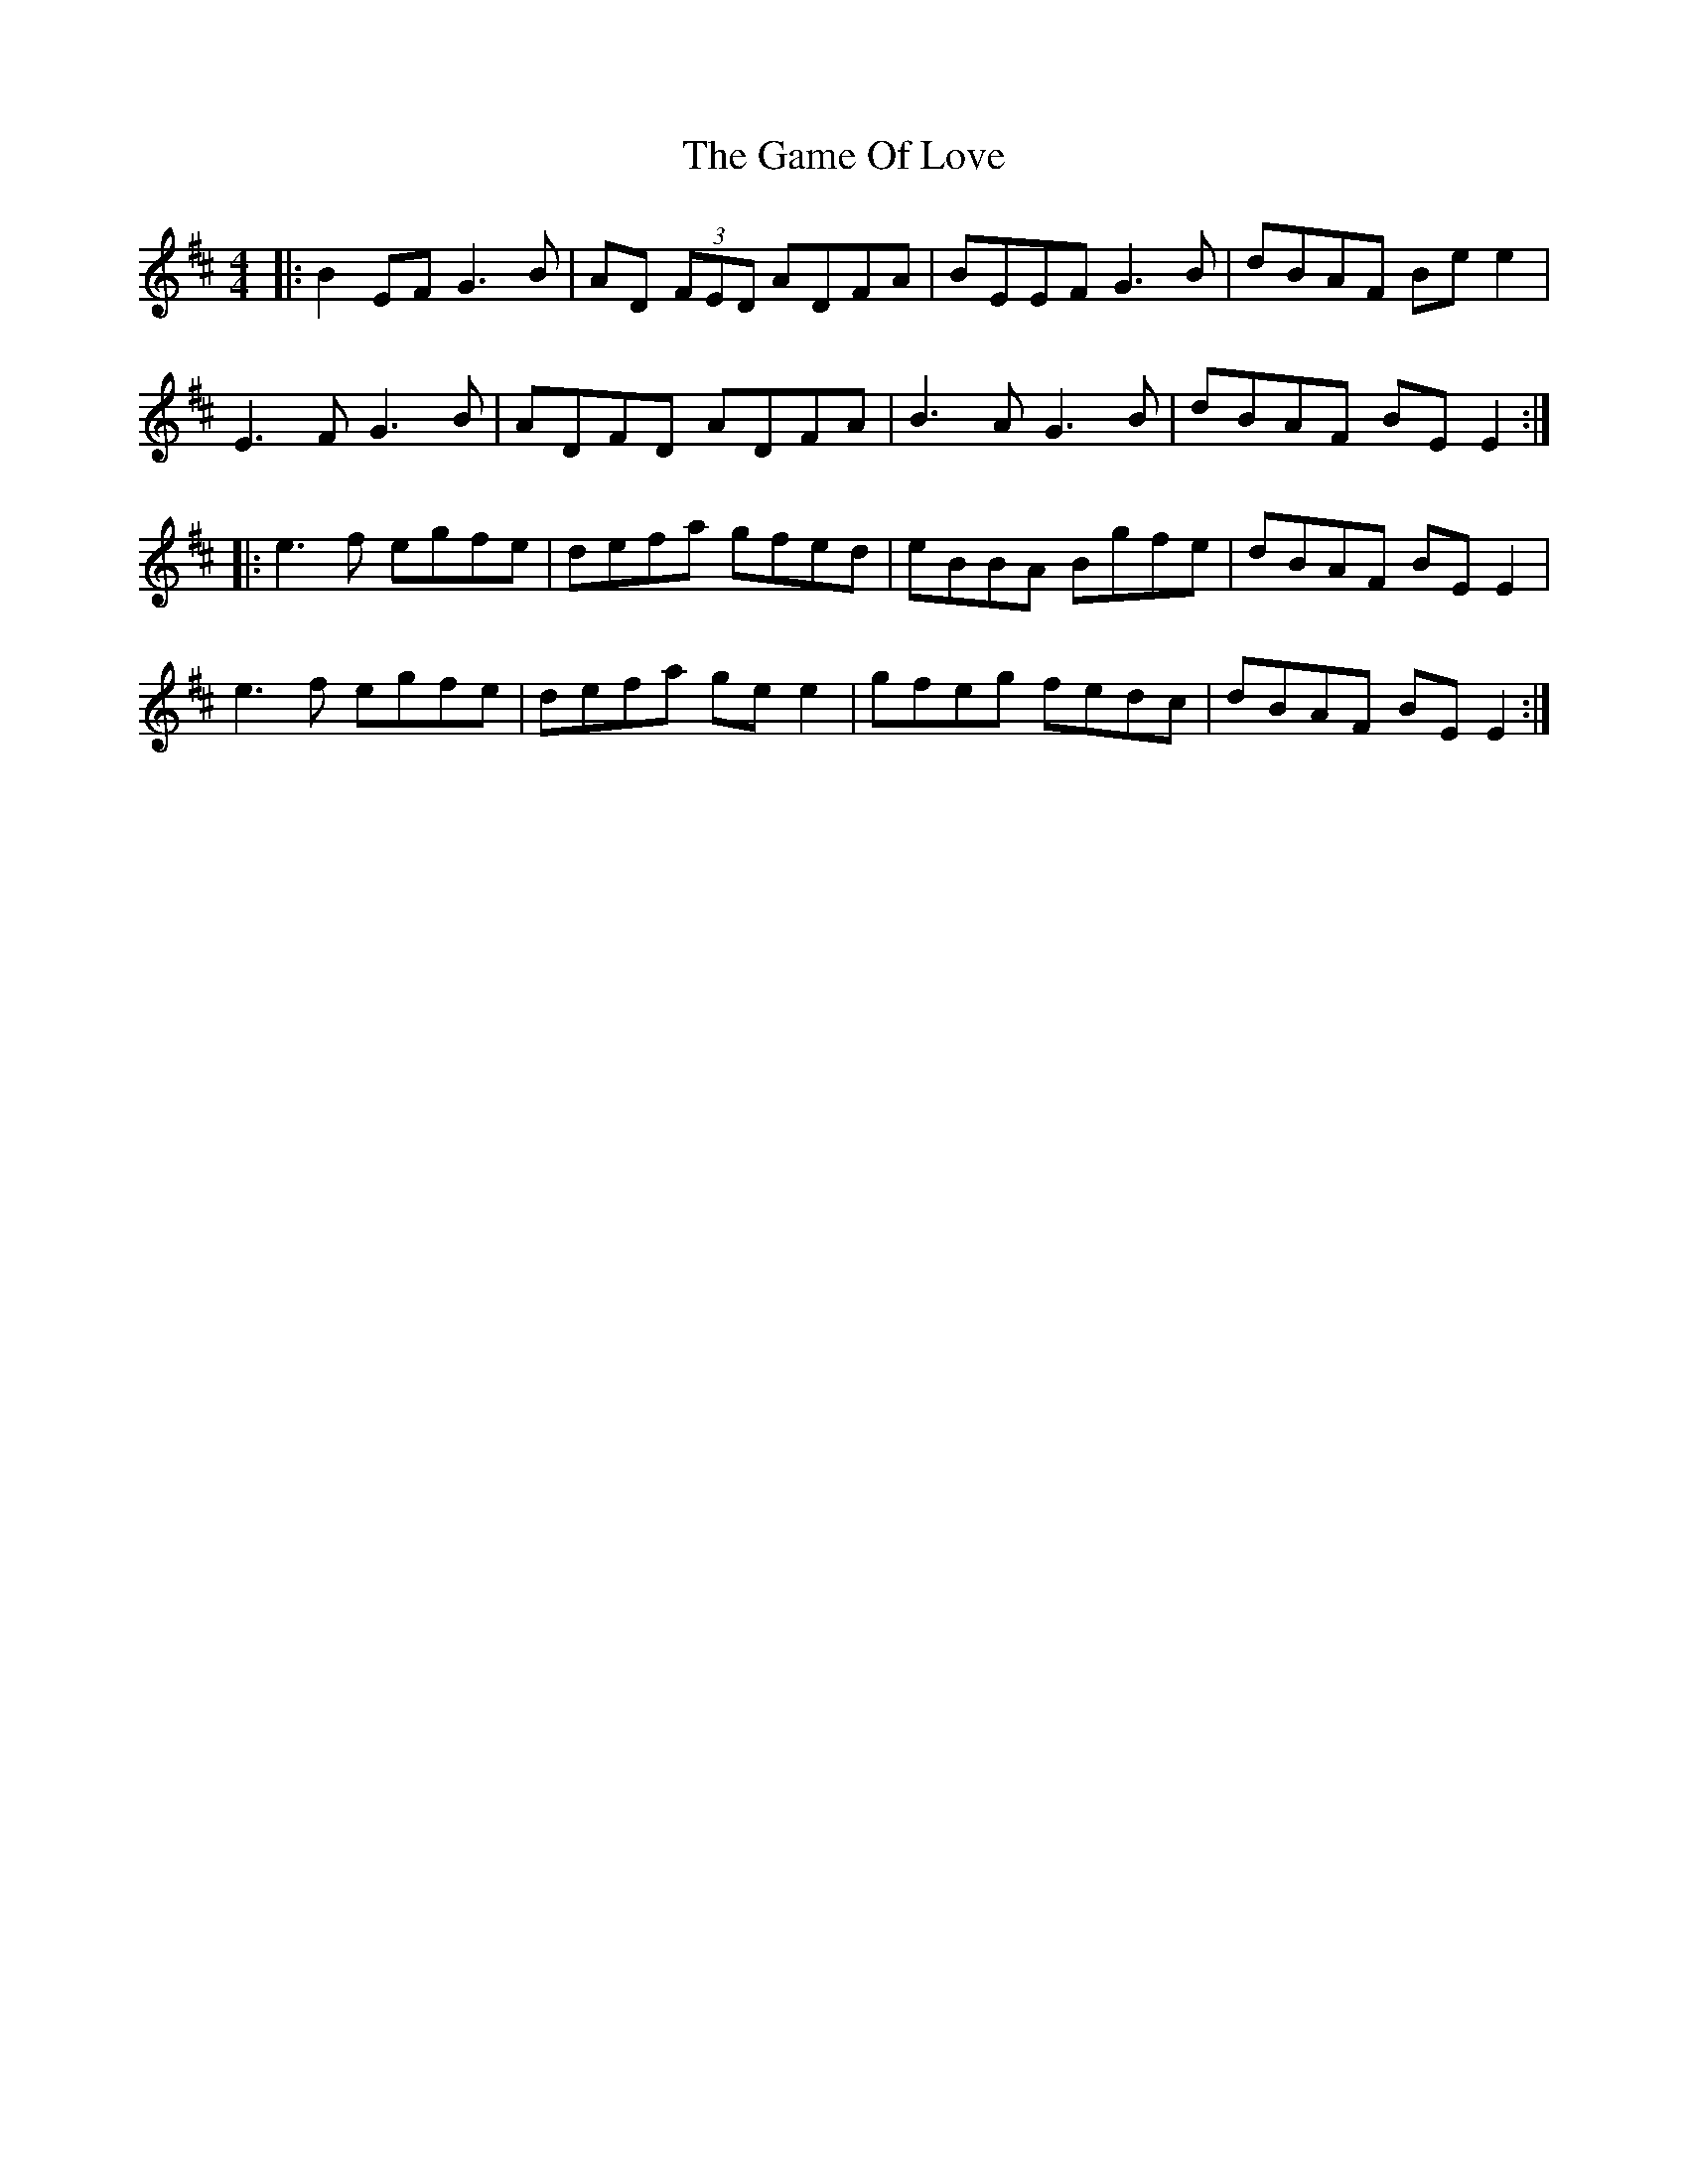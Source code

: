 X: 14459
T: Game Of Love, The
R: reel
M: 4/4
K: Edorian
|:B2 EF G3B|AD (3FED ADFA|BEEF G3B|dBAF Be e2|
E3F G3B|ADFD ADFA|B3A G3B|dBAF BE E2:|
|:e3f egfe|defa gfed|eBBA Bgfe|dBAF BE E2|
e3f egfe|defa ge e2|gfeg fedc|dBAF BE E2:|

